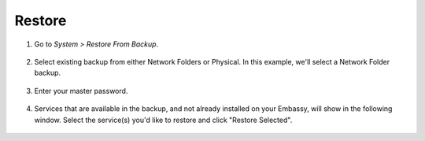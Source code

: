 .. _backup-restore:

=======
Restore
=======

#. Go to *System > Restore From Backup*.

    .. figure:: /_static/images/config/restore0.png
        :width: 60%

#. Select existing backup from either Network Folders or Physical. In this example, we'll select a Network Folder backup.

    .. figure:: /_static/images/config/restore1.png
        :width: 60%

#. Enter your master password.

    .. figure:: /_static/images/config/restore2.png
        :width: 60%

#. Services that are available in the backup, and not already installed on your Embassy, will show in the following window. Select the service(s) you'd like to restore and click "Restore Selected".

    .. figure:: /_static/images/config/restore3.png
        :width: 60%
